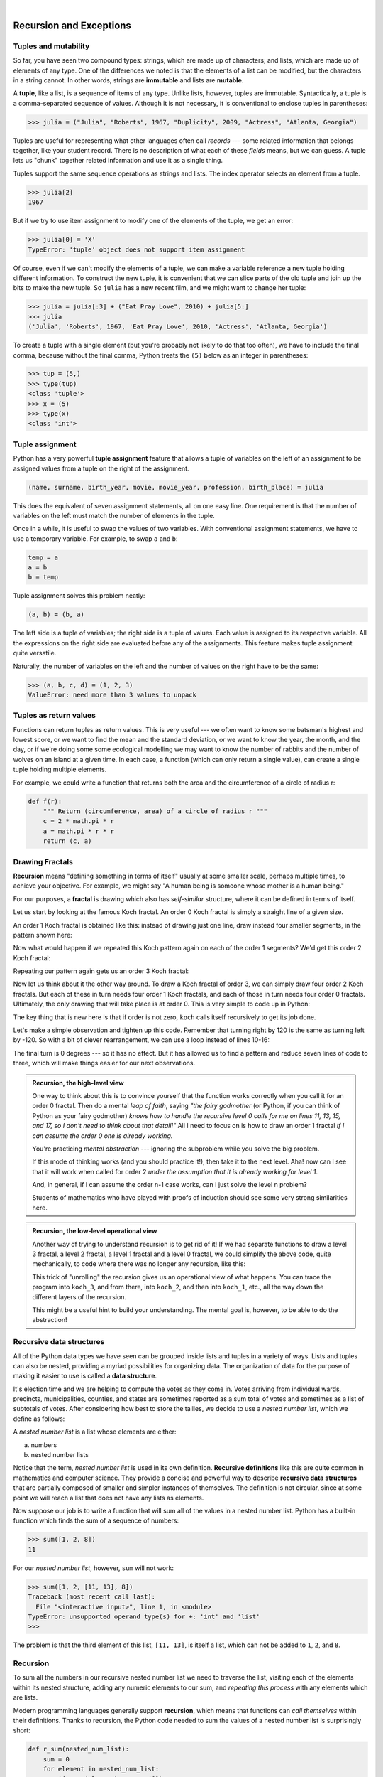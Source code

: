 ..  Copyright (C)  Peter Wentworth, Jeffrey Elkner, Allen B. Downey and Chris Meyers.
    Permission is granted to copy, distribute and/or modify this document
    under the terms of the GNU Free Documentation License, Version 1.3
    or any later version published by the Free Software Foundation;
    with Invariant Sections being Foreword, Preface, and Contributor List, no
    Front-Cover Texts, and no Back-Cover Texts.  A copy of the license is
    included in the section entitled "GNU Free Documentation License".


.. |rle_start| image:: illustrations/rle_start.png
   
.. |rle_end| image:: illustrations/rle_end.png
 
.. |rle_open| image:: illustrations/rle_open.png
   
.. |rle_close| image:: illustrations/rle_close.png    
 
|      
    
Recursion and Exceptions
========================

.. index:: mutable, immutable, tuple

Tuples and mutability
---------------------

So far, you have seen two compound types: strings, which are made up of
characters; and lists, which are made up of elements of any type.  One of the
differences we noted is that the elements of a list can be modified, but the
characters in a string cannot. In other words, strings are **immutable** and
lists are **mutable**.

A **tuple**, like a list, is a sequence of items of any type. Unlike lists,
however, tuples are immutable. Syntactically, a tuple is a comma-separated
sequence of values.  Although it is not necessary, it is conventional to 
enclose tuples in parentheses:

.. sourcecode:: python
    
    >>> julia = ("Julia", "Roberts", 1967, "Duplicity", 2009, "Actress", "Atlanta, Georgia")
    
Tuples are useful for representing what other languages often call *records* ---
some related information that belongs together, like your student record.  There is
no description of what each of these *fields* means, but we can guess.  A tuple
lets us "chunk" together related information and use it as a single thing.
 
Tuples support the same sequence operations as strings and
lists. The index operator selects an element from a tuple.

.. sourcecode:: python
    
    >>> julia[2]
    1967

But if we try to use item assignment to modify one of the elements of the
tuple, we get an error:

.. sourcecode:: python
    
    >>> julia[0] = 'X'
    TypeError: 'tuple' object does not support item assignment

Of course, even if we can't modify the elements of a tuple, we can make a variable
reference a new tuple holding different information.  To construct the new tuple,
it is convenient that we can slice parts of the old tuple and join up the
bits to make the new tuple.  So ``julia`` has a new recent film, and we might want
to change her tuple:

.. sourcecode:: python
    
    >>> julia = julia[:3] + ("Eat Pray Love", 2010) + julia[5:]
    >>> julia
    ('Julia', 'Roberts', 1967, 'Eat Pray Love', 2010, 'Actress', 'Atlanta, Georgia')


To create a tuple with a single element (but you're probably not likely
to do that too often), we have to include the final comma, because without
the final comma, Python treats the ``(5)`` below as an integer in parentheses:

.. sourcecode:: python
    
    >>> tup = (5,)
    >>> type(tup)
    <class 'tuple'> 
    >>> x = (5)
    >>> type(x)
    <class 'int'>     
    
.. index::
    single: assignment; tuple 
    single: tuple; assignment  
  
Tuple assignment
----------------

Python has a very powerful **tuple assignment** feature that allows a tuple of variables 
on the left of an assignment to be assigned values from a tuple
on the right of the assignment.

.. sourcecode:: python
    
    (name, surname, birth_year, movie, movie_year, profession, birth_place) = julia
    
This does the equivalent of seven assignment statements, all on one easy line.  
One requirement is that the number of variables on the left must match the number
of elements in the tuple. 
     
Once in a while, it is useful to swap the values of two variables.  With
conventional assignment statements, we have to use a temporary variable. For
example, to swap ``a`` and ``b``:

.. sourcecode:: python
    
    temp = a
    a = b
    b = temp

Tuple assignment solves this problem neatly:

.. sourcecode:: python
    
    (a, b) = (b, a)

The left side is a tuple of variables; the right side is a tuple of values.
Each value is assigned to its respective variable. All the expressions on the
right side are evaluated before any of the assignments. This feature makes
tuple assignment quite versatile.

Naturally, the number of variables on the left and the number of values on the
right have to be the same:

.. sourcecode:: python
    
    >>> (a, b, c, d) = (1, 2, 3)
    ValueError: need more than 3 values to unpack 

.. index::
    single: tuple; return value 

Tuples as return values
-----------------------

Functions can return tuples as return values. This is very useful --- we often want to
know some batsman's highest and lowest score, or we want to find the mean and the standard 
deviation, or we want to know the year, the month, and the day, or if we're doing some
some ecological modelling we may want to know the number of rabbits and the number
of wolves on an island at a given time.  In each case, a function (which 
can only return a single value), can create a single tuple holding multiple elements. 

For example, we could write a function that returns both the area and the circumference
of a circle of radius r:

.. sourcecode:: python
    
    def f(r):
        """ Return (circumference, area) of a circle of radius r """
        c = 2 * math.pi * r
        a = math.pi * r * r
        return (c, a)
    
.. index:: fractal, fractal; Koch, Koch fractal
    
Drawing Fractals
----------------

**Recursion** means "defining something in terms of itself" usually at some 
smaller scale, perhaps multiple times, to achieve your objective.  
For example, we might say "A human being is someone whose mother is a human being."   

For our purposes, a **fractal** is drawing which also has *self-similar* structure,
where it can be defined in terms of itself.

Let us start by looking at the famous Koch fractal.  An order 0 Koch fractal is simply
a straight line of a given size.

.. image:: illustrations/koch_0.png

An order 1 Koch fractal is obtained like this: instead of drawing just one line,
draw instead four smaller segments, in the pattern shown here:

.. image:: illustrations/koch_1.png

Now what would happen if we repeated this Koch pattern again on each of the order 1 segments?  
We'd get this order 2 Koch fractal:

.. image:: illustrations/koch_2.png

Repeating our pattern again gets us an order 3 Koch fractal:

.. image:: illustrations/koch_3.png

Now let us think about it the other way around.  To draw a Koch fractal
of order 3, we can simply draw four order 2 Koch fractals.  But each of these
in turn needs four order 1 Koch fractals, and each of those in turn needs four
order 0 fractals.  Ultimately, the only drawing that will take place is 
at order 0. This is very simple to code up in Python:

.. sourcecode:: python
   :linenos: 
   
    def koch(t, order, size):
        """
           Make turtle t draw a Koch fractal of 'order' and 'size'.
           Leave the turtle facing the same direction.
        """

        if order == 0:                  # The base case is just a straight line
            t.forward(size)
        else:
            koch(t, order-1, size/3)   # go 1/3 of the way
            t.left(60)
            koch(t, order-1, size/3)
            t.right(120)
            koch(t, order-1, size/3)
            t.left(60)
            koch(t, order-1, size/3) 
            
The key thing that is new here is that if order is not zero,
``koch`` calls itself recursively to get its job done.

Let's make a simple observation and tighten up this code.  Remember that
turning right by 120 is the same as turning left by -120.  So with a 
bit of clever rearrangement, we can use a loop instead of lines 10-16:

.. sourcecode:: python
   :linenos:

    def koch(t, order, size):
        if order == 0:                  
            t.forward(size)
        else:
            for angle in [60, -120, 60, 0]:
               koch(t, order-1, size/3)   
               t.left(angle)
               
The final turn is 0 degrees --- so it has no effect.  But it has allowed us to
find a pattern and reduce seven lines of code to three, which will make  
things easier for our next observations.

.. admonition:: Recursion, the high-level view

    One way to think about this is to convince yourself that the function
    works correctly when you call it for an order 0 fractal.  Then do
    a mental *leap of faith*, saying *"the fairy godmother* (or Python, if
    you can think of Python as your fairy godmother) *knows how to 
    handle the recursive level 0 calls for me on lines 11, 13, 15, and 17, so
    I don't need to think about that detail!"*  All I need to focus on
    is how to draw an order 1 fractal *if I can assume the order 0 one is
    already working.*
    
    You're practicing *mental abstraction* --- ignoring the subproblem 
    while you solve the big problem.

    If this mode of thinking works (and you should practice it!), then take
    it to the next level.  Aha! now can I see that it will work when called
    for order 2 *under the assumption that it is already working for level 1*.  

    And, in general, if I can assume the order n-1 case works, can I just 
    solve the level n problem?

    Students of mathematics who have played with proofs of induction should
    see some very strong similarities here.  

.. admonition:: Recursion, the low-level operational view

    Another way of trying to understand recursion is to get rid of it! If we
    had separate functions to draw a level 3 fractal, a level 2 fractal, a level 1
    fractal and a level 0 fractal, we could simplify the above code, quite mechanically,
    to code where there was no longer any recursion, like this:
    
    .. sourcecode:: python
        :linenos:
        
        def koch_0(t, size):
            t.forward(size)

        def koch_1(t, size):
            for angle in [60, -120, 60, 0]:
               koch_0(t,  size/3)
               t.left(angle)

        def koch_2(t, size):
            for angle in [60, -120, 60, 0]:
               koch_1(t,  size/3)
               t.left(angle)

        def koch_3(t, size):
            for angle in [60, -120, 60, 0]:
               koch_2(t,  size/3)
               t.left(angle)
    
    This trick of "unrolling" the recursion gives us an operational view
    of what happens.  You can trace the program into ``koch_3``, and from
    there, into ``koch_2``, and then into ``koch_1``, etc., all the way down
    the different layers of the recursion.  
    
    This might be a useful hint to build your understanding.  The mental goal
    is, however, to be able to do the abstraction!

.. index::
    single: data structure
    single: data structure; recursive
    single: recursive definition
    single: definition; recursive
    single: recursive data structure
       
Recursive data structures
-------------------------

All of the Python data types we have seen can be grouped inside lists and
tuples in a variety of ways. Lists and tuples can also be nested, providing a
myriad possibilities for organizing data. The organization of data for the
purpose of making it easier to use is called a **data structure**.

It's election time and we are helping to compute the votes as they come in.
Votes arriving from individual wards, precincts, municipalities, counties, and
states are sometimes reported as a sum total of votes and sometimes as a list
of subtotals of votes. After considering how best to store the tallies, we
decide to use a *nested number list*, which we define as follows:

A *nested number list* is a list whose elements are either:

a. numbers
b. nested number lists

Notice that the term, *nested number list* is used in its own definition.
**Recursive definitions** like this are quite common in mathematics and
computer science. They provide a concise and powerful way to describe
**recursive data structures** that are partially composed of smaller and
simpler instances of themselves. The definition is not circular, since at some
point we will reach a list that does not have any lists as elements.

Now suppose our job is to write a function that will sum all of the values in a
nested number list. Python has a built-in function which finds the sum of a
sequence of numbers:

.. sourcecode:: python
    
    >>> sum([1, 2, 8])
    11

For our *nested number list*, however, ``sum`` will not work:

.. sourcecode:: python
    
    >>> sum([1, 2, [11, 13], 8])
    Traceback (most recent call last):
      File "<interactive input>", line 1, in <module>
    TypeError: unsupported operand type(s) for +: 'int' and 'list'
    >>> 

The problem is that the third element of this list, ``[11, 13]``, is itself a
list, which can not be added to ``1``, ``2``, and ``8``.

.. index:: recursion, recursive call, base case, infinite recursion, recursion; infinite

Recursion
---------

To sum all the numbers in our recursive nested number list we need to traverse
the list, visiting each of the elements within its nested structure, adding any
numeric elements to our sum, and *repeating this process* with any elements
which are lists.

Modern programming languages generally support **recursion**, which means that
functions can *call themselves* within their definitions.  Thanks to recursion,
the Python code needed to sum the values of a nested number list is
surprisingly short:

.. sourcecode:: python
    
    def r_sum(nested_num_list):
        sum = 0
        for element in nested_num_list:
            if type(element) == type([]):
                sum += r_sum(element)
            else:
                sum += element
        return sum

The body of ``r_sum`` consists mainly of a ``for`` loop that traverses
``nested_num_list``. If ``element`` is a numerical value (the ``else`` branch),
it is simply added to ``sum``. If ``element`` is a list, then ``recursive_sum``
is called again, with the element as an argument.  The statement inside the
function definition in which the function calls itself is known as the
**recursive call**.

Recursion is truly one of the most beautiful and elegant tools in computer
science.

A slightly more complicated problem is finding the largest value in our nested
number list:

.. sourcecode:: python
    
    def r_max(nxs):
        """ 
          Find the maximum in a recursive structure of lists inside other lists.
          Pre: No lists or sublists are empty. 
        """
        largest = None 
        first_time = True
        for e in nxs:
            if type(e) == type([]):
                val = r_max(e)
            else:
                val = e
            if first_time or val > largest:
                largest = val
                first_time = False

    return largest
        
    test(r_max([2, 9, [1, 13], 8, 6]), 13)
    test(r_max([2, [[100, 7], 90], [1, 13], 8, 6]), 100)
    test(r_max([[[13, 7], 90], 2, [1, 100], 8, 6]), 100)
    test(r_max(["joe", ["sam", "ben"]]), "sam")

Tests are included to provide examples of ``r_max`` at work. 

The added twist to this problem is finding a value for initializing
``largest``. We can't just use ``nxs[0]``, since that may be either
a element or a list. To solve this problem (at every recursive call)
we initialize a boolean flag.  When we've found the value of interest,
we check to see whether this is the initializing (first) value for
``largest``, or a value that could potentially change ``largest``.

The two examples above each have a **base case** which does not lead to a
recursive call: the case where the element is a number and not a list. Without
a base case, you have **infinite recursion**, and your program will not work.
Python stops after reaching a maximum recursion depth and returns a runtime
error.

Run this little script:

.. sourcecode:: python
    
    def recursion_depth(number):
        print("{0}, ".format(number), end="")
        recursion_depth(number + 1)
    
    recursion_depth(0)

After watching the messages flash by, you will be presented with the end of a
long traceback that ends with a message like the following::

    RuntimeError: maximum recursion depth exceeded

We would certainly never want something like this to happen to a user of one of
our programs, so before finishing the recursion discussion, let's see how
errors like this are handled in Python.

.. index:: exception, handling an exception, exception; handling, try ... except 

Exceptions
----------

Whenever a runtime error occurs, it creates an **exception**. The program stops
running at this point and Python prints out the traceback, which ends with the
exception that occured.

For example, dividing by zero creates an exception:

.. sourcecode:: python
    
    >>> print 55/0
    Traceback (most recent call last):
      File "<interactive input>", line 1, in <module>
    ZeroDivisionError: integer division or modulo by zero
    >>>

So does accessing a non-existent list item:

.. sourcecode:: python
    
    >>> a = []
    >>> print a[5]
    Traceback (most recent call last):
      File "<interactive input>", line 1, in <module>
    IndexError: list index out of range
    >>>

Or trying to make an item assignment on a tuple:

.. sourcecode:: python
    
    >>> tup = ('a', 'b', 'd', 'd')
    >>> tup[2] = 'c' 
    Traceback (most recent call last):
      File "<interactive input>", line 1, in <module>
    TypeError: 'tuple' object does not support item assignment
    >>>

In each case, the error message on the last line has two parts: the type of
error before the colon, and specifics about the error after the colon.

Sometimes we want to execute an operation that might cause an exception, but we
don't want the program to stop. We can **handle the exception** using the
``try`` statement to "wrap" a region of code.  

For example, we might prompt the user for the name of a file and then try to
open it. If the file doesn't exist, we don't want the program to crash; we want
to handle the exception:

.. sourcecode:: python
    
    filename = input('Enter a file name: ')
    try:
        f = open (filename, "r")
    except:
        print('There is no file named', filename)

The ``try`` statement has three separate clauses, or parts, 
introduced by the keywords ``try`` ... ``except`` ... ``finally``.
The ``finally`` clause can be omitted, so we'll consider the two-clause version
of the ``try`` statement first.        
        
The ``try`` statement executes and monitors the statements in the first block. If no
exceptions occur, it skips the block under the ``except`` clause. If any exception occurs,
it executes the statements in the ``except`` clause and then continues.

We can encapsulate this capability in a function: ``exists`` takes a filename
and returns true if the file exists, false if it doesn't:

.. sourcecode:: python
    
    def exists(filename):
        try:
            f = open(filename)
            f.close()
            return True 
        except:
            return False 

.. sidebar:: How to test if a file exists, without using exceptions

    The function we've just shown is not one we'd recommend. It opens
    and closes the file, which is semantically different from asking "does
    it exist?". How?  Firstly, it might update some timestamps on the file.  
    Secondly, it might tell you that there is no such file if some other 
    program already happens to have the file open, or if your permissions 
    settings don't allow you to access the file.

    Python provides a module called ``os.path`` (this is the first
    time we've seen a module name with two namespace components). It
    provides a number of useful functions to work with paths, files and directories,
    so you should check out the help.  
    
    .. sourcecode:: python
    
        import os.path
        
        # This is the preferred way to check if a file exists.
        if os.path.isfile("c:/temp/testdata.txt"):
           ...
           
   
            
You can use multiple ``except`` clauses to handle different kinds of exceptions
(see the `Errors and Exceptions <http://docs.python.org/tut/node10.html>`__
lesson from Python creator Guido van Rossum's `Python Tutorial
<http://docs.python.org/tut/tut.html>`__ for a more complete discussion of
exceptions).

If your program detects an error condition, you can make it **raise** an
exception. Here is an example that gets input from the user and checks that the
number is non-negative.

.. sourcecode:: python
    
    def get_age():
        age = int(input('Please enter your age: '))
        if age < 0:
            raise ValueError('{0} is not a valid age'.format(age))
        return age

The ``raise`` statement creates an exception object, in this case, a ValueError 
object, which encapsulates your specific information about the error.   
``ValueError`` is one of the built-in exception types which
most closely matches the kind of error we want to raise. The complete listing
of built-in exceptions is found in  the `Built-in Exceptions
<http://docs.python.org/lib/module-exceptions.html>`__ section of the `Python 
Library Reference <http://docs.python.org/lib/>`__, again by Python's creator, 
Guido van Rossum.

If the function that called ``get_age`` handles the error, then the program can
continue; otherwise, Python prints the traceback and exits:

.. sourcecode:: python
    
    >>> get_age()
    Please enter your age: 42
    42 
    >>> get_age()
    Please enter your age: -2
    Traceback (most recent call last):
      File "<interactive input>", line 1, in <module>
      File "learn_exceptions.py", line 4, in get_age
        raise ValueError, '{0} is not a valid age'.format(age)
    ValueError: -2 is not a valid age
    >>>

The error message includes the exception type and the additional information
you provided.

Using exception handling, we can now modify our infinite recursion function
so that it stops when it reaches the maximum recursion depth allowed:

.. sourcecode:: python
    
    def recursion_depth(number):
        print("Recursion depth number", number)
        try:
            recursion_depth(number + 1)
        except:
            print("Maximum recursion depth exceeded.")
    
    recursion_depth(0)

Run this version and observe the results.

.. index:: try ... except ... finally

The ``finally`` clause of the ``try`` statement
-----------------------------------------------

A common programming pattern is to grab a resource of some kind --- e.g. 
we create a window for turtles to draw on, or dial up a connection to our
internet service provider, or we may open a file for writing.   
Then we perform some computation which may raise exceptions, 
or may work without any problems.

In either case, we want to "clean up" the resources we grabbed --- e.g. close
the window, disconnect our dial-up connection, or close the file.  The ``finally``
clause of the ``try`` statement is the mechanism for doing just this.  Consider
this (somewhat contrived) example:

.. sourcecode:: python
   :linenos:

    import turtle, time

    def show_poly():
        try:
            win = turtle.Screen()   # Grab or create some resource - a window...
            tess = turtle.Turtle()
                # This dialog could be cancelled, or the conversion to int might fail.
            n = int(input("How many sides do you want in your polygon?"))
            angle = 360 / n
            for i in range(n):      # Draw the polygon 
                tess.forward(10)
                tess.left(angle)
            time.sleep(3)           # make program wait for a few seconds
        finally:         
            win.bye()               # close the turtle's window.


    show_poly()
    show_poly()
    show_poly()

In lines 18-20, ``show_poly`` is called three times.  Each one creates a new
window for its turtle, and draws a polygon with the number of sides
input by the user.  But what if the user enters a string that cannot be
converted to an int?  What if they close the dialog?  We'll get an exception, 
*but even though we've had an exception, we still want to close the turtle's window*.  
Lines 14-15 does this for us.  Whether we complete the statements in the ``try`` 
clause successfully or not, the ``finally`` block will always be executed.

Notice that the exception is still unhandled --- only an ``except`` clause can
handle an exception, so your program will still crash.  But it's turtle window
will be closed when it crashes! 


.. index:: fibonacci numbers

Case study: Fibonacci numbers  
----------------------------- 

The famous **Fibonacci sequence** 0, 1, 1, 2, 3, 5, 8, 13, 21, 34, 55, 89, 134, ... was devised by 
Fibonacci (1170-1250), who used this to model the breeding of (pairs) of rabbits.   
If, in generation 7 you had 21 pairs in total, of which 13 were adults, 
then next generation the adults will all have bred new children, 
and the previous children will have grown up to become adults.  
So in generation 8 you'll have 13+21=34, of which 21 are adults.

This *model* to explain rabbit breeding made the simplifying assumption that rabbits never died. 
Scientists often make (unrealistic) simplifying assumptions and restrictions 
to make some headway with the problem.

If we number the terms of the sequence from 0, we can describe each term recursively
as the sum of the previous two terms::
 
    fib(0) = 0
    fib(1) = 1
    fib(n) = fib(n-1) + fib(n-2)  for n >= 2

This translates very directly into some Python: 

.. sourcecode:: python

    def fib(n):
        if n <= 1:
            return n
        t = fib(n-1) + fib(n-2)
        return t

This is a particularly inefficient algorithm, and we'll show one way of fixing it in the next chapter::

    t0 = time.time()
    n = 35
    result = fib(n)
    t1 = time.time()
    
    print('fib({0}) = {1}, ({2:.2f} secs)'.format(n, result, t1-t0))
    
    
We get the correct result, but an exploding amount of work! ::

     fib(35) = 9227465, (10.54 secs)
    

Example with recursive directories and files
--------------------------------------------

The following program lists the contents of a directory and all its subdirectories.

.. sourcecode:: python
    
    import os

    def get_dirlist(path):
        """ 
          Return a sorted list of all entries in path.
          This returns just the names, not the full path to the names.
        """
        dirlist = os.listdir(path)
        dirlist.sort()
        return dirlist

    def print_files(path, prefix = ""):
        """ Print recursive listing of contents of path """
        if prefix == "":  # detect outermost call, print a heading
            print('Folder listing for', path)
            prefix = "| "

        dirlist = get_dirlist(path)
        for f in dirlist:
            print(prefix+f)                 # print the line 
            fullE = os.path.join(path, f)   # turn the name into a full path
            if os.path.isdir(fullE):        # if it is a directory, recurse. 
                print_files(fullE, prefix + "| ")

Calling the function ``print_files`` with some folder name will produce output similar to this::       
 
    Folder listing for c:\python31\Lib\site-packages\pygame\examples
    | __init__.py
    | aacircle.py
    | aliens.py
    | arraydemo.py
    | blend_fill.py
    | blit_blends.py
    | camera.py
    | chimp.py
    | cursors.py
    | data
    | | alien1.png
    | | alien2.png
    | | alien3.png
    ...    


Glossary
--------

.. glossary::

    base case
        A branch of the conditional statement in a recursive function that does
        not give rise to further recursive calls.

    data structure
        An organization of data for the purpose of making it easier to use.

    exception
        An error that occurs at runtime.

    handle an exception
        To prevent an exception from terminating a program by wrapping
        the block of code in a ``try`` / ``except`` construct.

    immutable data type
        A data type which cannot be modified.  Assignments to elements or
        slices of immutable types cause a runtime error.

    infinite recursion
        A function that calls itself recursively without ever reaching the base
        case. Eventually, an infinite recursion causes a runtime error.

    mutable data type
        A data type which can be modified. All mutable types are compound
        types.  Lists and dictionaries (see next chapter) are mutable data
        types; strings and tuples are not.

    raise
        To cause an exception by using the ``raise`` statement.

    recursion
        The process of calling the function that is already executing.

    recursive call
        The statement that calls an already executing function.  Recursion can
        even be indirect --- function `f` can call `g` which calls `h`, 
        and `h` could make a call back to `f`.

    recursive definition
        A definition which defines something in terms of itself. To be useful
        it must include *base cases* which are not recursive. In this way it
        differs from a *circular definition*.  Recursive definitions often
        provide an elegant way to express complex data structures.

    tuple
        A data type that contains a sequence of elements of any type, like a
        list, but is immutable. Tuples can be used wherever an immutable type
        is required, such as a key in a dictionary (see next chapter).

    tuple assignment
        An assignment to all of the elements in a tuple using a single
        assignment statement. Tuple assignment occurs in parallel rather than
        in sequence, making it useful for swapping values.


Exercises
---------

#.
   .. sourcecode:: python
    
        def swap(x, y):      # incorrect version
             print("before swap statement: id(x):", id(x), "id(y):", id(y))
             x, y = y, x
             print "after swap statement: id(x):", id(x), "id(y):", id(y))
    
        (a, b) = (0, 1)
        print( "before swap function call: id(a):", id(a), "id(b):", id(b)
        swap(a, b)
        print("after swap function call: id(a):", id(a), "id(b):", id(b))

   Run this program and describe the results. Use the results to explain
   why this version of ``swap`` does not work as intended. What will be the
   values of ``a`` and ``b`` after the call to ``swap``?
   
#. Modify the Koch fractal program so that it draws a Koch snowflake, like this:

   .. image:: illustrations/koch_snowflake.png
   
   
.. index:: fractal; Cesaro torn square
   
#. Draw a Cesaro torn square fractal, of the order given by the user.  A torn square 
   consists of four torn lines.   We show four different squares of orders 0,1,2,3.     
   In this example, the angle of the tear is 10 degrees.   
   Varying the angle gives interesting effects --- experiment a bit, 
   or perhaps let the user input the angle of the tear. 

   .. image:: illustrations/cesaro_torn_square.png
   
.. index:: fractal; Sierpinski triangle
   
#. A Sierpinski triangle of order 0 is an equilateral triangle.  
   An order 1 triangle can be drawn by drawing 3 smaller triangles 
   (shown slightly disconnected here, just to help our understanding).   
   Higher order 2 and 3 triangles are also shown.  
   Adapt the Koch snowflake program to draw Sierpinski triangles of any order 
   input by the user.   
   
   .. image:: illustrations/sierpinski.png
  
#. Adapt the above program to draw its three major sub-triangles in different colours, 
   as shown here in this order 4 case:

   .. image:: illustrations/sierpinski_colour.png
   
#. Create a module named ``seqtools.py``. Add the functions ``encapsulate`` and 
   ``insert_in_middle`` from the chapter. Add tests which test that these
   two functions work as intended with all three sequence types.
   
   
   
#. Add each of the following functions to ``seqtools.py``:

   .. sourcecode:: python
    
        def make_empty(seq): pass  
        def insert_at_end(val, seq): pass
        def insert_in_front(val, seq): pass
        def index_of(val, seq, start=0): pass
        def remove_at(index, seq): pass            
        def remove_val(val, seq): pass
        def remove_all(val, seq): pass            
        def count(val, seq): pass     
        def reverse(seq): pass
        def sort_sequence(seq): pass
        
        def testsuite():
            test(make_empty([1, 2, 3, 4]), [])
            test(make_empty(('a', 'b', 'c')), ())
            test(make_empty("No, not me!"), '')
            
            test(insert_at_end(5, [1, 3, 4, 6]), [1, 3, 4, 6, 5])
            test(insert_at_end('x', 'abc'),  'abcx')
            test(insert_at_end(5, (1, 3, 4, 6)), (1, 3, 4, 6, 5))

            test(insert_in_front(5, [1, 3, 4, 6]),   [5, 1, 3, 4, 6])
            test(insert_in_front(5, (1, 3, 4, 6)),   (5, 1, 3, 4, 6))
            test(insert_in_front('x', 'abc'),        'xabc')

            test(index_of(9, [1, 7, 11, 9, 10]), 3)
            test(index_of(5, (1, 2, 4, 5, 6, 10, 5, 5)), 3)
            test(index_of(5, (1, 2, 4, 5, 6, 10, 5, 5), 4), 6)
            test(index_of('y', 'happy birthday'), 4)
            test(ndex_of('banana', ['apple', 'banana', 'cherry', 'date']), 1)
            test(index_of(5, [2, 3, 4]), -1)
            test(index_of('b', ['apple', 'banana', 'cherry', 'date']), -1)
     
            test(remove_at(3, [1, 7, 11, 9, 10]), [1, 7, 11, 10])
            test(remove_at(5, (1, 4, 6, 7, 0, 9, 3, 5)), (1, 4, 6, 7, 0, 3, 5))
            test(remove_at(2, "Yomrktown"), 'Yorktown')
          
            test(remove_val(11, [1, 7, 11, 9, 10]), [1, 7, 9, 10])
            test(remove_val(15, (1, 15, 11, 4, 9)), (1, 11, 4, 9))
            test(remove_val('what', ('who', 'what', 'when', 'where', 'why', 'how')),
                  ('who', 'when', 'where', 'why', 'how'))
             
            test(remove_all(11, [1, 7, 11, 9, 11, 10, 2, 11]),  [1, 7, 9, 10, 2])
            test(remove_all('i', 'Mississippi'), 'Msssspp')
             
            test(count(5, (1, 5, 3, 7, 5, 8, 5)), 3)
            test(count('s', 'Mississippi'), 4)
            test(count((1, 2), [1, 5, (1, 2), 7, (1, 2), 8, 5]), 2)
            
            test(reverse([1, 2, 3, 4, 5]), [5, 4, 3, 2, 1])
            test(reverse(('shoe', 'my', 'buckle', 2, 1)), (1, 2, 'buckle', 'my', 'shoe'))
            test(reverse('Python'), 'nohtyP')         
                
            test(sort_sequence([3, 4, 6, 7, 8, 2]),  [2, 3, 4, 6, 7, 8])
            test(sort_sequence((3, 4, 6, 7, 8, 2)),  (2, 3, 4, 6, 7, 8))
            test(sort_sequence("nothappy"), 'ahnoppty')
         
   As usual, work on each of these one at a time until they pass all the tests.
   
   .. admonition:: |rle_open|  But do you really want to do this? |rle_close| 
   
       Disclaimer.  These exercises illustrate nicely that the sequence abstraction is
       general, (because slicing, indexing, and concatenation is so general), so it is possible to 
       write general functions that work over all sequence types.  Nice lesson about generalization!
       
       Another view is that tuples are different from lists and strings precisely 
       because you want to think about them very differently. 
       It usually doesn't make sense to sort the fields of the `julia`
       tuple we saw earlier, or to cut bits out or insert bits into the middle, 
       *even if Python lets you do so!*  
       Tuple fields get their meaning from their position in the tuple.  
       Don't mess with that.
       
       Use lists for "many things of the same type", like an 
       enrollment of many students for a course.
       
       Use tuples for "fields of different types that make up a compound record". 
  
   
#. Write a function, ``recursive_min``, that returns the smallest value in a
   nested number list.  Assume there are no empty lists or sublists:

   .. sourcecode:: python
    
        test(recursive_min([2, 9, [1, 13], 8, 6]), 1)
        test(recursive_min([2, [[100, 1], 90], [10, 13], 8, 6]), 1)
        test(recursive_min([2, [[13, -7], 90], [1, 100], 8, 6]), -7)
        test(recursive_min([[[-13, 7], 90], 2, [1, 100], 8, 6]), 13)
 
#. Write a function ``count`` that returns the number of occurences
   of ``target`` in  a nested list:

   .. sourcecode:: python
    
        test(count(2, []), 0)
        test(count(2, [2, 9, [2, 1, 13, 2], 8, [2, 6]]), 4)
        test(count(7, [[9, [7, 1, 13, 2], 8], [7, 6]]), 2)
        test(count(15, [[9, [7, 1, 13, 2], 8], [2, 6]]), 0)
        test(count(5, [[5, [5, [1, 5], 5], 5], [5, 6]]), 6)
        test(count('a', [['this', ['a', ['thing', 'a'], 'a'], 'is'], ['a', 'easy']]), 5)
 
#. Write a function ``flatten`` that returns a simple list  
   containing all the values in a nested list:

   .. sourcecode:: python
    
       test(flatten([2, 9, [2, 1, 13, 2], 8, [2, 6]]), [2, 9, 2, 1, 13, 2, 8, 2, 6])
       test(flatten([[9, [7, 1, 13, 2], 8], [7, 6]]), [9, 7, 1, 13, 2, 8, 7, 6])
       test(flatten([[9, [7, 1, 13, 2], 8], [2, 6]]), [9, 7, 1, 13, 2, 8, 2, 6])
       test(flatten([['this', ['a', ['thing'], 'a'], 'is'], ['a', 'easy']]), 
                     ['this', 'a', 'thing', 'a', 'is', 'a', 'easy'])
       test(flatten([]), [])
       
#. Rewrite the fibonacci algorithm without using recursion. Can you find bigger
   terms of the sequence?  Can you find ``fib(200)``?
                 
#. Write a function named ``readposint`` that uses the ``input`` dialog to
   prompt the user for a positive
   integer and then checks the input to confirm that it meets the requirements. 
   It should be able to handle inputs that cannot be converted to int, as well
   as negative ints, and edge cases (e.g. when the user closes the dialog, or
   does not enter anything at all.)   
   
#. Use help to find out what ``sys.getrecursionlimit()`` and
   ``sys.setrecursionlimit(n)`` do. Create several *experiments* similar to what
   was done in ``infinite_recursion.py`` to test your understanding of how
   these module functions work.
   
#. Write a program that walks a directory structure (as in the last section of
   this chapter), but instead of printing filenames, it returns a list of all
   the full paths of files in the directory or the subdirectories.  (Don't include
   directories in this list --- just files.)  For example, the output list might
   have elements like this::
   
      ['C:\Python31\Lib\site-packages\pygame\docs\ref\mask.html',
       'C:\Python31\Lib\site-packages\pygame\docs\ref\midi.html',
       ...
       'C:\Python31\Lib\site-packages\pygame\examples\aliens.py',
       ...
       'C:\Python31\Lib\site-packages\pygame\examples\data\boom.wav', 
       ... ]   

#. Write a program named ``litter.py`` that creates an empty file named
   ``trash.txt`` in each subdirectory of a directory tree given the root of the 
   tree as an argument (or the current directory as a default). Now write a
   program named ``cleanup.py`` that removes all these files.  *Hint:* Use the
   program from the example in the last section of this chapter as a basis for 
   these two recursive programs.  Because you're going to destroy files on your disks, you better
   get this right, or you risk losing files you care about.  So excellent
   advice is that initially you should fake the deletion of the files --- just print
   the full path names of each file that you intent to delete.  Once you're happy
   that your logic is correct, and you can see that you're not deleting the wrong
   things, you can replace the print statement with the real thing.
   
